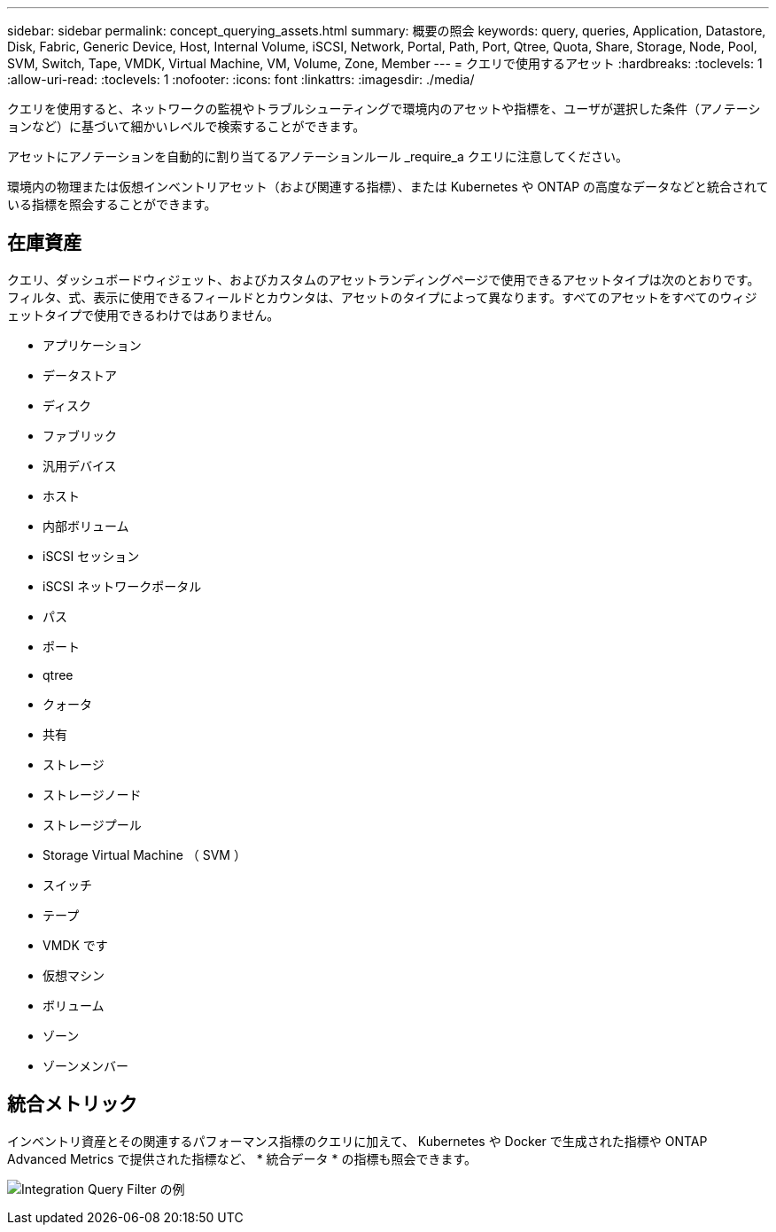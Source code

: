 ---
sidebar: sidebar 
permalink: concept_querying_assets.html 
summary: 概要の照会 
keywords: query, queries, Application, Datastore, Disk, Fabric, Generic Device, Host, Internal Volume, iSCSI, Network, Portal, Path, Port, Qtree, Quota, Share, Storage, Node, Pool, SVM, Switch, Tape, VMDK, Virtual Machine, VM, Volume, Zone, Member 
---
= クエリで使用するアセット
:hardbreaks:
:toclevels: 1
:allow-uri-read: 
:toclevels: 1
:nofooter: 
:icons: font
:linkattrs: 
:imagesdir: ./media/


[role="lead"]
クエリを使用すると、ネットワークの監視やトラブルシューティングで環境内のアセットや指標を、ユーザが選択した条件（アノテーションなど）に基づいて細かいレベルで検索することができます。

アセットにアノテーションを自動的に割り当てるアノテーションルール _require_a クエリに注意してください。

環境内の物理または仮想インベントリアセット（および関連する指標）、または Kubernetes や ONTAP の高度なデータなどと統合されている指標を照会することができます。



== 在庫資産

クエリ、ダッシュボードウィジェット、およびカスタムのアセットランディングページで使用できるアセットタイプは次のとおりです。フィルタ、式、表示に使用できるフィールドとカウンタは、アセットのタイプによって異なります。すべてのアセットをすべてのウィジェットタイプで使用できるわけではありません。

* アプリケーション
* データストア
* ディスク
* ファブリック
* 汎用デバイス
* ホスト
* 内部ボリューム
* iSCSI セッション
* iSCSI ネットワークポータル
* パス
* ポート
* qtree
* クォータ
* 共有
* ストレージ
* ストレージノード
* ストレージプール
* Storage Virtual Machine （ SVM ）
* スイッチ
* テープ
* VMDK です
* 仮想マシン
* ボリューム
* ゾーン
* ゾーンメンバー




== 統合メトリック

インベントリ資産とその関連するパフォーマンス指標のクエリに加えて、 Kubernetes や Docker で生成された指標や ONTAP Advanced Metrics で提供された指標など、 * 統合データ * の指標も照会できます。

image:QueryPageFilter.png["Integration Query Filter の例"]
